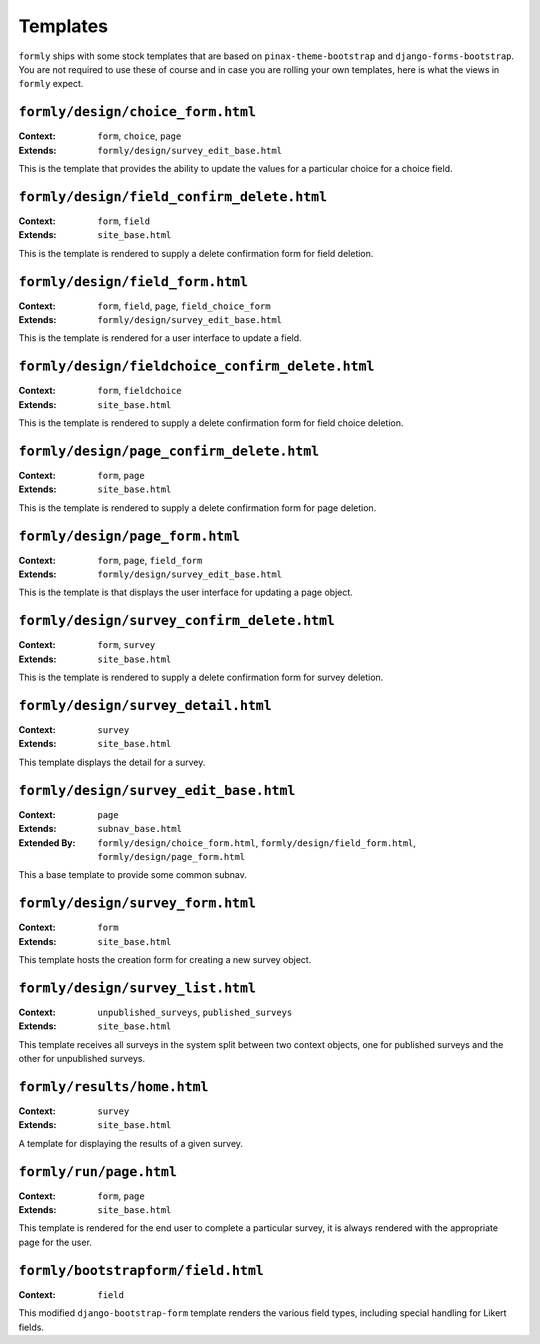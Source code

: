 .. _templates:

Templates
=========

``formly`` ships with some stock templates that are based on
``pinax-theme-bootstrap`` and ``django-forms-bootstrap``. You are not required
to use these of course and in case you are rolling your own templates, here
is what the views in ``formly`` expect.


``formly/design/choice_form.html``
----------------------------------

:Context: ``form``, ``choice``, ``page``
:Extends: ``formly/design/survey_edit_base.html``

This is the template that provides the ability to update the values for a
particular choice for a choice field.


``formly/design/field_confirm_delete.html``
-------------------------------------------

:Context: ``form``, ``field``
:Extends: ``site_base.html``

This is the template is rendered to supply a delete confirmation form for
field deletion.


``formly/design/field_form.html``
----------------------------------

:Context: ``form``, ``field``, ``page``, ``field_choice_form``
:Extends: ``formly/design/survey_edit_base.html``

This is the template is rendered for a user interface to update a field.


``formly/design/fieldchoice_confirm_delete.html``
-------------------------------------------------

:Context: ``form``, ``fieldchoice``
:Extends: ``site_base.html``

This is the template is rendered to supply a delete confirmation form for
field choice deletion.


``formly/design/page_confirm_delete.html``
------------------------------------------

:Context: ``form``, ``page``
:Extends: ``site_base.html``

This is the template is rendered to supply a delete confirmation form for
page deletion.


``formly/design/page_form.html``
--------------------------------

:Context: ``form``, ``page``, ``field_form``
:Extends: ``formly/design/survey_edit_base.html``

This is the template is that displays the user interface for updating a
page object.


``formly/design/survey_confirm_delete.html``
--------------------------------------------

:Context: ``form``, ``survey``
:Extends: ``site_base.html``

This is the template is rendered to supply a delete confirmation form for
survey deletion.


``formly/design/survey_detail.html``
------------------------------------

:Context: ``survey``
:Extends: ``site_base.html``

This template displays the detail for a survey.


``formly/design/survey_edit_base.html``
---------------------------------------

:Context: ``page``
:Extends: ``subnav_base.html``
:Extended By: ``formly/design/choice_form.html``, ``formly/design/field_form.html``, ``formly/design/page_form.html``

This a base template to provide some common subnav.


``formly/design/survey_form.html``
----------------------------------

:Context: ``form``
:Extends: ``site_base.html``

This template hosts the creation form for creating a new survey object.


``formly/design/survey_list.html``
----------------------------------

:Context: ``unpublished_surveys``, ``published_surveys``
:Extends: ``site_base.html``

This template receives all surveys in the system split between two context objects,
one for published surveys and the other for unpublished surveys.


``formly/results/home.html``
----------------------------

:Context: ``survey``
:Extends: ``site_base.html``

A template for displaying the results of a given survey.


``formly/run/page.html``
------------------------

:Context: ``form``, ``page``
:Extends: ``site_base.html``

This template is rendered for the end user to complete a particular survey, it is always
rendered with the appropriate page for the user.


``formly/bootstrapform/field.html``
------------------------

:Context: ``field``

This modified ``django-bootstrap-form`` template renders the various field types,
including special handling for Likert fields.
